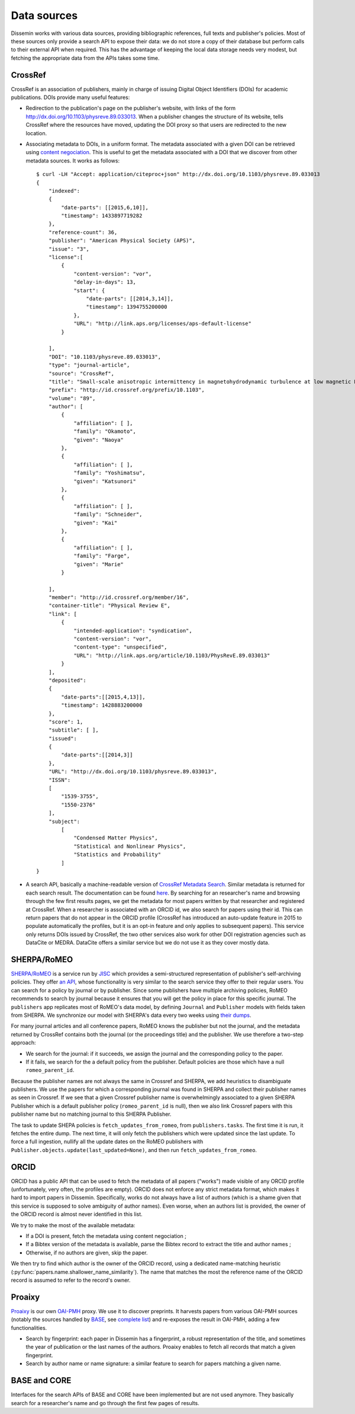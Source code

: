 .. _page-datasources:

Data sources
============

Dissemin works with various data sources, providing bibliographic
references, full texts and publisher's policies. Most of these sources
only provide a search API to expose their data: we do not store a copy
of their database but perform calls to their external API when required.
This has the advantage of keeping the local data storage needs very modest,
but fetching the appropriate data from the APIs takes some time.

.. image:: architecture.svg

CrossRef
--------

CrossRef is an association of publishers, mainly in charge of issuing Digital
Object Identifiers (DOIs) for academic publications. DOIs provide many useful
features:

* Redirection to the publication's page on the publisher's website, with links
  of the form `http://dx.doi.org/10.1103/physreve.89.033013 <http://dx.doi.org/10.1103/physreve.89.033013>`_.
  When a publisher changes the structure of its website, tells CrossRef where
  the resources have moved, updating the DOI proxy so that users are redirected
  to the new location.
* Associating metadata to DOIs, in a uniform format. The metadata associated with
  a given DOI can be retrieved using `content negociation <https://en.wikipedia.org/wiki/Content_negotiation>`_. This is useful to get the metadata associated with a DOI that we discover
  from other metadata sources. It works as follows::

    $ curl -LH "Accept: application/citeproc+json" http://dx.doi.org/10.1103/physreve.89.033013 
    {
        "indexed":
        {
            "date-parts": [[2015,6,10]],
            "timestamp": 1433897719282
        },
        "reference-count": 36,
        "publisher": "American Physical Society (APS)",
        "issue": "3",
        "license":[
            {
                "content-version": "vor",
                "delay-in-days": 13,
                "start": {
                    "date-parts": [[2014,3,14]],
                    "timestamp": 1394755200000
                },
                "URL": "http://link.aps.org/licenses/aps-default-license"
            }

        ],
        "DOI": "10.1103/physreve.89.033013",
        "type": "journal-article",
        "source": "CrossRef",
        "title": "Small-scale anisotropic intermittency in magnetohydrodynamic turbulence at low magnetic Reynolds numbers",
        "prefix": "http://id.crossref.org/prefix/10.1103",
        "volume": "89",
        "author": [
            {
                "affiliation": [ ],
                "family": "Okamoto",
                "given": "Naoya"
            },
            {
                "affiliation": [ ],
                "family": "Yoshimatsu",
                "given": "Katsunori"
            },
            {
                "affiliation": [ ],
                "family": "Schneider",
                "given": "Kai"
            },
            {
                "affiliation": [ ],
                "family": "Farge",
                "given": "Marie"
            }

        ],
        "member": "http://id.crossref.org/member/16",
        "container-title": "Physical Review E",
        "link": [
            {
                "intended-application": "syndication",
                "content-version": "vor",
                "content-type": "unspecified",
                "URL": "http://link.aps.org/article/10.1103/PhysRevE.89.033013"
            }
        ],
        "deposited": 
        {
            "date-parts":[[2015,4,13]],
            "timestamp": 1428883200000
        },
        "score": 1,
        "subtitle": [ ],
        "issued": 
        {
            "date-parts":[[2014,3]]
        },
        "URL": "http://dx.doi.org/10.1103/physreve.89.033013",
        "ISSN": 
        [
            "1539-3755",
            "1550-2376"
        ],
        "subject": 
            [
                "Condensed Matter Physics",
                "Statistical and Nonlinear Physics",
                "Statistics and Probability"
            ]
    }

* A search API, basically a machine-readable version of `CrossRef Metadata Search <http://search.crossref.org>`_. Similar metadata is returned for each search result. The documentation can be found `here <https://github.com/CrossRef/rest-api-doc/blob/master/rest_api.md>`_. By searching for an researcher's name and browsing through the few first results pages, we get the metadata for most papers written by that researcher and registered at CrossRef.
  When a researcher is associated with an ORCID id, we also search for papers using their id. This can return papers that do not appear in the ORCID profile (CrossRef has introduced an auto-update feature in 2015
  to populate automatically the profiles, but it is an opt-in feature and only applies to subsequent papers).
  This service only returns DOIs issued by CrossRef, the two other services also work for other DOI
  registration agencies such as DataCite or MEDRA. DataCite offers a similar service but we do not use it as they cover mostly data.



SHERPA/RoMEO
------------

`SHERPA/RoMEO <http://www.sherpa.ac.uk/romeo/>`_ is a service run by `JISC <https://www.jisc.ac.uk/>`_ which provides a semi-structured representation of publisher's self-archiving policies.
They offer `an API <http://www.sherpa.ac.uk/romeo/apimanual.php?la=en&fIDnum=|&mode=simple>`_, whose functionality is very similar to the search service they offer to their regular users.
You can search for a policy by journal or by publisher. Since some publishers have multiple archiving policies, RoMEO recommends to search by journal because it ensures that you will
get the policy in place for this specific journal.
The ``publishers`` app replicates most of RoMEO's data model, by defining ``Journal`` and ``Publisher`` models with fields
taken from SHERPA. We synchronize our model with SHERPA's data every two weeks using `their dumps <http://www.sherpa.ac.uk/downloads>`_.

For many journal articles and all conference papers, RoMEO knows the publisher but not the journal, and the metadata returned by CrossRef contains both the journal (or the proceedings title) and the publisher.
We use therefore a two-step approach:

* We search for the journal: if it succeeds, we assign the journal and the corresponding policy to the paper.
* If it fails, we search for the a default policy from the publisher. Default policies are those which have a null ``romeo_parent_id``.

Because the publisher names are not always the same in Crossref and SHERPA, we add heuristics to disambiguate publishers.
We use the papers for which a corresponding journal was found in SHERPA and collect their publisher names as seen in Crossref.
If we see that a given Crossref publisher name is overwhelmingly associated to a given SHERPA Publisher which is a default publisher
policy (``romeo_parent_id`` is null), then we also link Crossref papers with this publisher name but no matching journal to this SHERPA Publisher.

The task to update SHEPA policies is ``fetch_updates_from_romeo``, from ``publishers.tasks``. The first time it is run, it fetches the entire dump. The next time, it will only fetch the publishers which were updated since the last update. To force a full
ingestion, nullify all the update dates on the RoMEO publishers with ``Publisher.objects.update(last_updated=None)``, and then run ``fetch_updates_from_romeo``.

ORCID
-----

ORCID has a public API that can be used to fetch the metadata of all papers ("works") made visible of any ORCID profile (unfortunately, very often, the profiles are empty).
ORCID does not enforce any strict metadata format, which makes it hard to import papers in Dissemin. Specifically, works do not always have a list of authors (which is
a shame given that this service is supposed to solve ambiguity of author names). Even worse, when an authors list is provided, the owner of the ORCID record is almost
never identified in this list.

We try to make the most of the available metadata:

* If a DOI is present, fetch the metadata using content negociation ;
* If a Bibtex version of the metadata is available, parse the Bibtex record to extract the title and author names ;
* Otherwise, if no authors are given, skip the paper.

We then try to find which author is the owner of the ORCID record, using a dedicated name-matching heuristic (:py:func:`papers.name.shallower_name_similarity`).
The name that matches the most the reference name of the ORCID record is assumed to refer to the record's owner.

Proaixy
-------

`Proaixy <https://github.com/wetneb/proaixy>`_ is our own `OAI-PMH <http://www.openarchives.org/OAI/openarchivesprotocol.html>`_ proxy. We use it to discover preprints.
It harvests papers from various OAI-PMH sources (notably the sources handled by `BASE <http://www.base-search.net>`_, see 
`complete list <https://www.base-search.net/about/en/about_sources_date.php>`_) and re-exposes the result in OAI-PMH, adding a few functionalities.

* Search by fingerprint: each paper in Dissemin has a fingerprint, a robust representation of the title, and sometimes the year of publication or the last names of the
  authors. Proaixy enables to fetch all records that match a given fingerprint.
* Search by author name or name signature: a similar feature to search for papers matching a given name.

BASE and CORE
-------------

Interfaces for the search APIs of BASE and CORE have been implemented but are not used anymore. They basically search for a researcher's name and go through the first few
pages of results.

